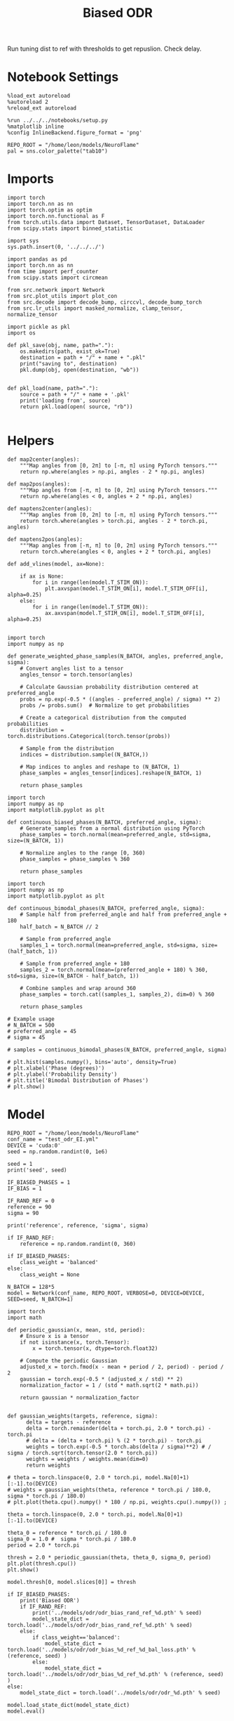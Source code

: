 #+STARTUP: fold
#+TITLE: Biased ODR
#+PROPERTY: header-args:ipython :results both :exports both :async yes :session odr_sb :kernel torch :exports results :output-dir ./figures/odr_sb :file (lc/org-babel-tangle-figure-filename)

Run tuning dist to ref with thresholds to get repuslion. Check delay.

* Notebook Settings

#+begin_src ipython
  %load_ext autoreload
  %autoreload 2
  %reload_ext autoreload

  %run ../../../notebooks/setup.py
  %matplotlib inline
  %config InlineBackend.figure_format = 'png'

  REPO_ROOT = "/home/leon/models/NeuroFlame"
  pal = sns.color_palette("tab10")
#+end_src

#+RESULTS:
: The autoreload extension is already loaded. To reload it, use:
:   %reload_ext autoreload
: Python exe
: /home/leon/mambaforge/envs/torch/bin/python

* Imports

#+begin_src ipython
  import torch
  import torch.nn as nn
  import torch.optim as optim
  import torch.nn.functional as F
  from torch.utils.data import Dataset, TensorDataset, DataLoader
  from scipy.stats import binned_statistic
#+end_src

#+RESULTS:

#+begin_src ipython
  import sys
  sys.path.insert(0, '../../../')

  import pandas as pd
  import torch.nn as nn
  from time import perf_counter
  from scipy.stats import circmean

  from src.network import Network
  from src.plot_utils import plot_con
  from src.decode import decode_bump, circcvl, decode_bump_torch
  from src.lr_utils import masked_normalize, clamp_tensor, normalize_tensor
#+end_src

#+RESULTS:

#+begin_src ipython :tangle ../src/torch/utils.py
  import pickle as pkl
  import os

  def pkl_save(obj, name, path="."):
      os.makedirs(path, exist_ok=True)
      destination = path + "/" + name + ".pkl"
      print("saving to", destination)
      pkl.dump(obj, open(destination, "wb"))


  def pkl_load(name, path="."):
      source = path + "/" + name + '.pkl'
      print('loading from', source)
      return pkl.load(open( source, "rb"))

#+end_src

#+RESULTS:

* Helpers

#+begin_src ipython
def map2center(angles):
    """Map angles from [0, 2π] to [-π, π] using PyTorch tensors."""
    return np.where(angles > np.pi, angles - 2 * np.pi, angles)

def map2pos(angles):
    """Map angles from [-π, π] to [0, 2π] using PyTorch tensors."""
    return np.where(angles < 0, angles + 2 * np.pi, angles)
#+end_src

#+RESULTS:

#+begin_src ipython
def maptens2center(angles):
    """Map angles from [0, 2π] to [-π, π] using PyTorch tensors."""
    return torch.where(angles > torch.pi, angles - 2 * torch.pi, angles)

def maptens2pos(angles):
    """Map angles from [-π, π] to [0, 2π] using PyTorch tensors."""
    return torch.where(angles < 0, angles + 2 * torch.pi, angles)
#+end_src

#+RESULTS:

#+begin_src ipython
def add_vlines(model, ax=None):

    if ax is None:
        for i in range(len(model.T_STIM_ON)):
            plt.axvspan(model.T_STIM_ON[i], model.T_STIM_OFF[i], alpha=0.25)
    else:
        for i in range(len(model.T_STIM_ON)):
            ax.axvspan(model.T_STIM_ON[i], model.T_STIM_OFF[i], alpha=0.25)

#+end_src

#+RESULTS:


#+begin_src ipython
import torch
import numpy as np

def generate_weighted_phase_samples(N_BATCH, angles, preferred_angle, sigma):
    # Convert angles list to a tensor
    angles_tensor = torch.tensor(angles)

    # Calculate Gaussian probability distribution centered at preferred_angle
    probs = np.exp(-0.5 * ((angles - preferred_angle) / sigma) ** 2)
    probs /= probs.sum()  # Normalize to get probabilities

    # Create a categorical distribution from the computed probabilities
    distribution = torch.distributions.Categorical(torch.tensor(probs))

    # Sample from the distribution
    indices = distribution.sample((N_BATCH,))

    # Map indices to angles and reshape to (N_BATCH, 1)
    phase_samples = angles_tensor[indices].reshape(N_BATCH, 1)

    return phase_samples
#+end_src

#+RESULTS:

#+begin_src ipython
import torch
import numpy as np
import matplotlib.pyplot as plt

def continuous_biased_phases(N_BATCH, preferred_angle, sigma):
    # Generate samples from a normal distribution using PyTorch
    phase_samples = torch.normal(mean=preferred_angle, std=sigma, size=(N_BATCH, 1))

    # Normalize angles to the range [0, 360)
    phase_samples = phase_samples % 360

    return phase_samples
    #+end_src

    #+RESULTS:

#+begin_src ipython
import torch
import numpy as np
import matplotlib.pyplot as plt

def continuous_bimodal_phases(N_BATCH, preferred_angle, sigma):
    # Sample half from preferred_angle and half from preferred_angle + 180
    half_batch = N_BATCH // 2

    # Sample from preferred_angle
    samples_1 = torch.normal(mean=preferred_angle, std=sigma, size=(half_batch, 1))

    # Sample from preferred_angle + 180
    samples_2 = torch.normal(mean=(preferred_angle + 180) % 360, std=sigma, size=(N_BATCH - half_batch, 1))

    # Combine samples and wrap around 360
    phase_samples = torch.cat((samples_1, samples_2), dim=0) % 360

    return phase_samples

# Example usage
# N_BATCH = 500
# preferred_angle = 45
# sigma = 45

# samples = continuous_bimodal_phases(N_BATCH, preferred_angle, sigma)

# plt.hist(samples.numpy(), bins='auto', density=True)
# plt.xlabel('Phase (degrees)')
# plt.ylabel('Probability Density')
# plt.title('Bimodal Distribution of Phases')
# plt.show()
#+end_src

#+RESULTS:

* Model

#+begin_src ipython
REPO_ROOT = "/home/leon/models/NeuroFlame"
conf_name = "test_odr_EI.yml"
DEVICE = 'cuda:0'
seed = np.random.randint(0, 1e6)

seed = 1
print('seed', seed)

IF_BIASED_PHASES = 1
IF_BIAS = 1

IF_RAND_REF = 0
reference = 90
sigma = 90

print('reference', reference, 'sigma', sigma)

if IF_RAND_REF:
    reference = np.random.randint(0, 360)

if IF_BIASED_PHASES:
    class_weight = 'balanced'
else:
    class_weight = None
#+end_src

#+RESULTS:
: seed 1
: reference 90 sigma 90

#+begin_src ipython
N_BATCH = 128*5
model = Network(conf_name, REPO_ROOT, VERBOSE=0, DEVICE=DEVICE, SEED=seed, N_BATCH=1)
#+end_src

#+RESULTS:

#+begin_src ipython
import torch
import math

def periodic_gaussian(x, mean, std, period):
    # Ensure x is a tensor
    if not isinstance(x, torch.Tensor):
        x = torch.tensor(x, dtype=torch.float32)

    # Compute the periodic Gaussian
    adjusted_x = torch.fmod(x - mean + period / 2, period) - period / 2
    gaussian = torch.exp(-0.5 * (adjusted_x / std) ** 2)
    normalization_factor = 1 / (std * math.sqrt(2 * math.pi))

    return gaussian * normalization_factor

#+end_src

#+RESULTS:

#+begin_src ipython
def gaussian_weights(targets, reference, sigma):
      delta = targets - reference
      delta = torch.remainder(delta + torch.pi, 2.0 * torch.pi) - torch.pi
      # delta = (delta + torch.pi) % (2 * torch.pi) - torch.pi
      weights = torch.exp(-0.5 * torch.abs(delta / sigma)**2) # / sigma / torch.sqrt(torch.tensor(2.0 * torch.pi))
      weights = weights / weights.mean(dim=0)
      return weights

# theta = torch.linspace(0, 2.0 * torch.pi, model.Na[0]+1)[:-1].to(DEVICE)
# weights = gaussian_weights(theta, reference * torch.pi / 180.0, sigma * torch.pi / 180.0)
# plt.plot(theta.cpu().numpy() * 180 / np.pi, weights.cpu().numpy()) ;
#+end_src

#+RESULTS:

#+begin_src ipython
theta = torch.linspace(0, 2.0 * torch.pi, model.Na[0]+1)[:-1].to(DEVICE)

theta_0 = reference * torch.pi / 180.0
sigma_0 = 1.0 #  sigma * torch.pi / 180.0
period = 2.0 * torch.pi

thresh = 2.0 * periodic_gaussian(theta, theta_0, sigma_0, period)
plt.plot(thresh.cpu())
plt.show()

model.thresh[0, model.slices[0]] = thresh
#+end_src

#+RESULTS:
[[./figures/odr_sb/figure_14.png]]

#+begin_src ipython
if IF_BIASED_PHASES:
    print('Biased ODR')
    if IF_RAND_REF:
        print('../models/odr/odr_bias_rand_ref_%d.pth' % seed)
        model_state_dict = torch.load('../models/odr/odr_bias_rand_ref_%d.pth' % seed)
    else:
        if class_weight=='balanced':
            model_state_dict = torch.load('../models/odr/odr_bias_%d_ref_%d_bal_loss.pth' % (reference, seed) )
        else:
            model_state_dict = torch.load('../models/odr/odr_bias_%d_ref_%d.pth' % (reference, seed) )
else:
    model_state_dict = torch.load('../models/odr/odr_%d.pth' % seed)

model.load_state_dict(model_state_dict)
model.eval()
#+end_src

#+RESULTS:
:RESULTS:
: Biased ODR
: Network(
:   (dropout): Dropout(p=0.0, inplace=False)
: )
:END:

* Batching Inputs

#+begin_src ipython
model.N_BATCH = N_BATCH

if IF_BIASED_PHASES:
    model.PHI0 = torch.zeros(size=(N_BATCH, 3, 1), device=DEVICE, dtype=torch.float)
    model.PHI0[:, 0] = continuous_biased_phases(N_BATCH, reference, sigma)
    model.PHI0[:, -1] = continuous_biased_phases(N_BATCH, reference, sigma)

    # model.PHI0[:, 0] = continuous_bimodal_phases(N_BATCH, reference, sigma)
    # model.PHI0[:, -1] = continuous_bimodal_phases(N_BATCH, reference, sigma)
else:
    model.PHI0 = torch.randint(low=0, high=360, size=(N_BATCH, 3, 1), device=DEVICE, dtype=torch.float)

ff_input = model.init_ff_input()

m0, m1, phase = decode_bump_torch(ff_input[..., model.slices[0]], axis=-1)
#+end_src

#+RESULTS:
: torch.Size([1, 750]) torch.Size([640, 1])
: torch.Size([1, 750]) torch.Size([640, 1])
: torch.Size([1, 750]) torch.Size([640, 1])

#+begin_src ipython
print(reference, model.PHI0[1, 0, 0].item() * 180 / torch.pi, phase[1, model.N_STIM_ON[0]].item() * 180 / torch.pi)
plt.plot(ff_input[1, model.N_STIM_ON[0], model.slices[0]].cpu().numpy())
plt.show()
#+end_src

#+RESULTS:
:RESULTS:
: 90 129.17046120577345 128.6073121087059
[[./figures/odr_sb/figure_17.png]]
:END:

#+begin_src ipython
idx = np.random.randint(32)
xtime = np.linspace(0, model.DURATION, phase.shape[-1])
plt.plot(xtime, phase[idx].cpu().detach().numpy() * 180 / np.pi)
plt.axhline(model.PHI0[idx,0,0].cpu() * 180/np.pi, color='k', ls='--')

print(model.PHI0[idx, 0, 0].cpu()*180/np.pi)
# print(phase[idx, window_size].cpu().detach().numpy() * 180 / np.pi)
plt.show()
#+end_src

#+RESULTS:
:RESULTS:
: tensor(15.0925)
[[./figures/odr_sb/figure_18.png]]
:END:

#+begin_src ipython
# model.N_BATCH = 96
# ff_input = []
# labels = []

# phase_list =  torch.tensor([  0.,  45.,  90., 135., 180., 225., 270., 315.], device=DEVICE)

# model.PHI0 = torch.ones((model.N_BATCH, 3, 1), device=DEVICE, dtype=torch.float
#                         )

# for i in range(len(phase_list)):
#     model.PHI0[:, 0] = phase_list[i]
#     model.PHI0[:, -1] = phase_list[torch.randint(0, len(phase_list), (model.N_BATCH,))].unsqueeze(1)

#     label0 = torch.ones(model.N_BATCH, device=DEVICE, dtype=torch.float) * model.PHI0[:, 0, 0] * torch.pi / 180.0
#     label1 = torch.ones(model.N_BATCH, device=DEVICE, dtype=torch.float) * model.PHI0[:, -1, 0] * torch.pi / 180.0

#     labels.append(torch.vstack((label0, label1)))
#     ff_input.append(model.init_ff_input())

# labels = torch.hstack(labels).T
# ff_input = torch.vstack(ff_input)
# print('ff_input', ff_input.shape, 'labels', labels.shape)
# PHI0 = labels.unsqueeze(-1)
#+end_src

#+RESULTS:

#+begin_src ipython
fig, ax = plt.subplots(1, 2, figsize=[2*width, height])
ax[0].hist(model.PHI0[:, 0, 0].cpu(), bins=15)
ax[1].hist(model.PHI0[:,-1, 0].cpu(), bins=15)
ax[0].set_xlabel('Angles')
plt.show()
 #+end_src

 #+RESULTS:
 [[./figures/odr_sb/figure_20.png]]

#+begin_src ipython
rates_tensor = model.forward(ff_input=ff_input)# [..., ::3]
rates = rates_tensor.cpu().detach().numpy()
print('rates', rates.shape)
#+end_src

#+RESULTS:
: rates (640, 91, 750)

#+begin_src ipython
m0, m1, phi = decode_bump(rates, axis=-1)
# m0, m1, phi = get_fourier_moments(rates, axis=-1)
# m0, m1, phi = compute_fourier_moments(rates, dim=-1)
# print(phi.shape)

#+end_src

#+RESULTS:

#+begin_src ipython
if IF_BIAS:
    print('bias')
    pkl_save(phi, 'phase_bias', path="/home/leon/")
else:
    pkl_save(phi, 'phase', path="/home/leon/")
#+end_src

#+RESULTS:
: bias
: saving to /home/leon//phase_bias.pkl

#+begin_src ipython
idx = np.random.randint(32)
xtime = np.linspace(0, model.DURATION, phi.shape[-1])
plt.plot(xtime, phi[idx]* 180 / np.pi)
plt.axhline(model.PHI0[idx,0,0].cpu() * 180/np.pi, color='k', ls='--')

print(model.PHI0[idx, 0, 0].cpu()*180/np.pi)
# print(phi[idx, window_size]* 180 / np.pi)
plt.show()
#+end_src

#+RESULTS:
:RESULTS:
: tensor(256.2404)
[[./figures/odr_sb/figure_24.png]]
:END:

* Results
** Rates

#+begin_src ipython
fig, ax = plt.subplots(1, 3, figsize=[2.5*width, height])

idx = np.random.randint(0, model.N_BATCH)
ax[0].imshow(rates[idx].T, aspect='auto', cmap='jet', vmin=0, vmax=2, origin='lower', extent=[0, model.DURATION, 0, model.Na[0].cpu()])
ax[0].set_ylabel('Pref. Location (°)')
ax[0].set_yticks(np.linspace(0, model.Na[0].cpu(), 5), np.linspace(0, 360, 5).astype(int))
ax[0].set_xlabel('Time (s)')

xtime = np.linspace(0, model.DURATION, phi.shape[-1])
idx = np.random.randint(0, model.N_BATCH, 8)
ax[1].plot(xtime, m1[idx].T)
ax[1].set_ylabel('m1 (Hz)')
ax[1].set_xlabel('Time (s)')
add_vlines(model, ax[1])

ax[2].plot(xtime, phi[idx].T * 180 / np.pi, alpha=0.5)
ax[2].set_yticks(np.linspace(0, 360, 5).astype(int), np.linspace(0, 360, 5).astype(int))
ax[2].set_ylabel('Bump Center (°)')
ax[2].set_xlabel('Time (s)')
add_vlines(model, ax[2])
plt.show()
#+end_src

#+RESULTS:
[[./figures/odr_sb/figure_25.png]]

#+begin_src ipython
PHI0 = model.PHI0.cpu().detach().numpy() * 180.0 / np.pi
print(PHI0.shape)

idx = np.random.randint(0, 32)
print(PHI0[idx, 0, 0])
window_size = int((model.N_STIM_ON[1]-model.N_STEADY) / model.N_WINDOW)
print(phi[idx, window_size] * 180 / np.pi)
#+end_src

#+RESULTS:
: (640, 3, 1)
: 92.55003
: 93.29966678171897

** Pref loc

#+begin_src ipython
start_idx = int((model.N_STIM_OFF[0] - model.N_STEADY) / model.N_WINDOW)
end_idx = int((model.N_STIM_ON[1] - model.N_STEADY) / model.N_WINDOW)

mean_rates = rates_tensor[:, start_idx:end_idx].mean(dim=1).cpu().detach().numpy()
angles = model.PHI0[:, 0, 0].cpu().numpy()
#+end_src

#+RESULTS:

#+begin_src ipython
import numpy as np

nbins = 16

# Create linearly spaced bin edges from 0 to 360
bins = np.linspace(0, 2*np.pi, nbins + 1)

# Use numpy.histogram to get the bin counts
counts, _ = np.histogram(angles, bins=bins)
print(len(counts))
# Find the bin index for each angle
bin_indices = np.digitize(angles, bins) - 1
#+end_src

#+RESULTS:
: 16

#+begin_src ipython
from astropy.stats.circstats import circmean
#+end_src

#+RESULTS:

#+begin_src ipython
pref_locs = []

for i in range(mean_rates.shape[1]):
    normalized_rates = np.zeros_like(mean_rates[:,i], dtype=float)

    for j, rate in enumerate(mean_rates[:, i]):
        bin_index = bin_indices[j]
        if 0 <= bin_index < nbins:  # Ensure index is within valid range
            normalized_rates[j] = rate / counts[bin_index] if counts[bin_index] > 0 else 0

    pref_locs.append(circmean(angles, weights=normalized_rates, axis=0))
pref_locs = np.array(pref_locs)
print(pref_locs.shape)
#+end_src

#+RESULTS:
: (750,)

#+begin_src ipython
normalized_rates = np.zeros_like(mean_rates, dtype=float)

for i in range(mean_rates.shape[0]):
        bin_index = bin_indices[i]
        if 0 <= bin_index < nbins:  # Ensure index is within valid range
                normalized_rates[i] = mean_rates[i] / counts[bin_index] if counts[bin_index] > 0 else 0

pref_locs = []
for i in range(mean_rates.shape[1]):
        pref_locs.append(circmean(angles, weights=normalized_rates[:, i], axis=0))

pref_locs = (np.array(pref_locs) + 2.0 * np.pi) % (2.0 * np.pi)
print(pref_locs.shape, normalized_rates.shape)
#+end_src

#+RESULTS:
: (750,) (640, 750)

#+begin_src ipython
# pref_locs[pref_locs<0] += 2* np.pi
plt.hist(pref_locs * 180 / np.pi, bins=16)
plt.xlabel('Pref Loc (°)')
plt.ylabel('Count')
plt.savefig('../figures/figs/christos/selectivity_hist_from_tc.svg', dpi=300)
plt.show()
#+end_src

#+RESULTS:
[[./figures/odr_sb/figure_32.png]]

 #+begin_src ipython
theta = np.linspace(0, 360, pref_locs.shape[-1])
plt.scatter(theta, pref_locs * 180 / np.pi)
plt.xlabel('Ground Truth (°)')
plt.ylabel('Pref Loc (°)')
plt.savefig('../figures/figs/christos/selectivity_from_tc.svg', dpi=300)
plt.show()
#+end_src

#+RESULTS:
[[./figures/odr_sb/figure_33.png]]

#+begin_src ipython
idx_pref = np.argsort(pref_locs)
# m0, m1, phi = decode_bump(rates[..., idx_pref], axis=-1)
#+end_src

#+RESULTS:

** Decoder

#+begin_src ipython
start_idx = int((model.N_STIM_OFF[0] + 50 - model.N_STEADY) / model.N_WINDOW)
end_idx = int((model.N_STIM_ON[1] - model.N_STEADY) / model.N_WINDOW)

print(start_idx)
mean_rates = rates_tensor[:, -10:].mean(dim=1).cpu().detach().numpy()
angles = model.PHI0[:, 2, 0].cpu().numpy()
#+end_src

#+RESULTS:
: 30

#+begin_src ipython
from sklearn.neighbors import KernelDensity

def weights_from_pdf(angles_rad, bandwidth=0.5, beta=0.5):
    angles_rad_2d = angles_rad.reshape(-1, 1)
    kde = KernelDensity(kernel='gaussian', bandwidth=bandwidth).fit(angles_rad_2d)
    log_dens = kde.score_samples(angles_rad_2d)
    densities = np.exp(log_dens)

    if beta == 0:
        weights = 1 / (np.exp(log_dens) + 1e-8)
        weights /= weights.mean()
    else:
        # Softmax-normalized inverse density (avoids extreme weights)
        # Temperature parameter: lower beta → more uniform weighting
        weights = np.exp(-beta * densities)
        weights = weights / weights.mean()  # Normalize

    return weights
#+end_src

#+RESULTS:

#+begin_src ipython
def weights_from_hist(angles_rad, n_bins=32):
     hist, bin_edges = np.histogram(angles_rad, bins=n_bins)
     bin_indices = np.digitize(angles_rad, bins=bin_edges[:-1], right=True)

     weights = 1.0 / (np.sqrt(hist[bin_indices - 1]) + 1e-6)
     weights /= np.mean(weights)

     return weights
#+end_src

#+RESULTS:

#+begin_src ipython
from sklearn.base import BaseEstimator, RegressorMixin
from sklearn.pipeline import Pipeline
from sklearn.linear_model import LinearRegression, RidgeCV, MultiTaskLassoCV
from sklearn.multioutput import MultiOutputRegressor
from sklearn.svm import SVR, LinearSVR
from sklearn.ensemble import BaggingRegressor
from sklearn.preprocessing import StandardScaler
import numpy as np

class AngleDecoder(BaseEstimator, RegressorMixin):
    def __init__(self, penalty=None, scaler=True, class_weight=None):
        self.penalty = penalty
        self.scaler = scaler
        self.class_weight = class_weight
        self.reg_ = None
        self.pipe_ = None
        self._initialize_regressor()

    def _initialize_regressor(self):
        if self.penalty is None:
            self.reg_ = LinearRegression()
        elif self.penalty == 'l2':
            self.reg_ = RidgeCV()
        elif self.penalty == 'l1':
            self.reg_ = MultiTaskLassoCV()
        elif self.penalty == 'multi':
            self.reg_ = MultiOutputRegressor(LinearSVR())
        elif self.penalty == 'rbf':
            self.reg_ = MultiOutputRegressor(SVR(kernel='rbf', C=1e3, gamma=0.1))

        pipe = []
        if self.scaler:
            pipe.append(('scaler', StandardScaler()))

        pipe.append(('reg', self.reg_))

        self.pipe_ = Pipeline(pipe)

    def fit(self, X, y):
        Y = np.column_stack((np.cos(y), np.sin(y)))

        weights = None
        if class_weight=='balanced' or class_weight:
            # weights = weights_from_hist(angles, n_bins=32)
            weights = weights_from_pdf(y, bandwidth=1.0, beta=0.1)

        self.pipe_.fit(X, Y, reg__sample_weight=weights)

        if self.penalty == 'rbf':
            pref_locs = np.nan
        else:
            pred_cos = self.pipe_.named_steps['reg'].coef_[0]
            pred_sin = self.pipe_.named_steps['reg'].coef_[1]
            pref_locs = np.arctan2(pred_sin, pred_cos)

        self.pref_locs_ = (pref_locs + 2.0 * np.pi) % (2.0 * np.pi)

        return self

    def predict(self, X):
        preds = self.pipe_.predict(X)
        pred_cos, pred_sin = preds[:, 0], preds[:, 1]
        pred_loc = np.arctan2(pred_sin, pred_cos)
        return (pred_loc + 2.0 * np.pi) % (2.0 * np.pi)
#+end_src

#+RESULTS:

#+begin_src ipython
plt.hist(angles * 180 / np.pi)
theta = (angles - np.pi) % (2*np.pi) - np.pi
plt.hist(theta * 180 / np.pi);
theta2 = (theta + 2*np.pi) % (2*np.pi)
plt.hist(theta2 * 180 / np.pi, histtype='step')
plt.show()
#+end_src

#+RESULTS:
[[./figures/odr_sb/figure_39.png]]

#+begin_src ipython
# regressor = AngleDecoder(penalty=None, scaler=True, class_weight='balanced')
# regressor.fit(mean_rates, angles);
#+end_src

#+RESULTS:

 #+begin_src ipython
fig, ax = plt.subplots(1, 2, figsize=[2*width, height])
ax[0].hist(pref_locs * 180 / np.pi, histtype='step', bins=16)
# ax[0].hist(regressor.pref_locs_ * 180 / np.pi, histtype='step', bins=16)
ax[0].set_ylabel('Count')
ax[0].set_xlabel('Pref Loc (°)')

# ax[1].scatter(pref_locs * 180 / np.pi, regressor.pref_locs_ * 180 / np.pi)
ax[1].set_xlabel('Ground Truth (°)')
ax[1].set_ylabel('Pref Loc (°)')

plt.savefig('../figures/figs/christos/selectivity_from_dec.svg', dpi=300)
plt.show()
#+end_src

#+RESULTS:
[[./figures/odr_sb/figure_41.png]]

#+begin_src ipython
from sklearn.model_selection import cross_val_predict, LeaveOneOut
# pred_locs = cross_val_predict(regressor, mean_rates, angles, cv=LeaveOneOut(), n_jobs=-1)
#+end_src

#+RESULTS:

 #+begin_src ipython
fig, ax = plt.subplots(1, 2, figsize=[2*width, height])
# ax[0].hist(angles * 180 / np.pi, histtype='step')
# ax[0].hist(pred_locs * 180 / np.pi, histtype='step')
ax[0].set_ylabel('Count')
ax[0].set_xlabel('Pref Loc (°)')

# ax[1].scatter(angles * 180 / np.pi, pred_locs * 180 / np.pi)
ax[1].set_xlabel('Ground Truth (°)')
ax[1].set_ylabel('Pref Loc (°)')

plt.savefig('../figures/figs/christos/selectivity_from_dec.svg', dpi=300)
plt.show()
#+end_src

#+RESULTS:
[[./figures/odr_sb/figure_43.png]]

#+begin_src ipython
# from mne.decoding import SlidingEstimator
# mne_estimator = SlidingEstimator(regressor, n_jobs=1, verbose=False)
# pred_locs = cross_val_predict(mne_estimator, rates.swapaxes(1,2), angles, cv=LeaveOneOut(), n_jobs=-1)
#+end_src

#+RESULTS:

#+begin_src ipython
import numpy as np
from sklearn.metrics import make_scorer

def mean_angular_error(y_true, y_pred):
    # Ensure angles are between 0 and 2*pi
    angular_diff = np.angle(np.exp(1j * (y_true - y_pred)))
    return np.mean(np.abs(angular_diff))

# Create a scikit-learn scorer
angular_error_scorer = make_scorer(mean_angular_error, greater_is_better=False)
#+end_src

#+RESULTS:

#+begin_src ipython
from mne.decoding import SlidingEstimator, cross_val_multiscore
# mne_estimator = SlidingEstimator(regressor, n_jobs=None, scoring=angular_error_scorer, verbose=False)
# scores = cross_val_multiscore(mne_estimator, rates.swapaxes(1,2), angles, cv=5, n_jobs=None)
#+end_src

#+RESULTS:

#+begin_src ipython
# plt.plot(scores.mean(0));
#+end_src

#+RESULTS:

 #+begin_src ipython
# idx = np.argsort(regressor.pref_locs_)
# mean_rates = mean_rates[:, idx]
# m0, m1, phi = decode_bump(rates[..., idx], axis=-1)
 #+end_src

#+RESULTS:

** errors

#+begin_src ipython
# phi = pred_locs[:, np.newaxis]
target_loc = PHI0[:, -1]

rel_loc = (PHI0[:, 0] - target_loc) * np.pi / 180.0
rel_loc = (rel_loc + np.pi) % (2 * np.pi) - np.pi
rel_loc *= 180 / np.pi

ref_loc = (reference - PHI0[:, -1]) * np.pi / 180.0
ref_loc = (ref_loc + np.pi) % (2 * np.pi) - np.pi
ref_loc *= 180 / np.pi

rel_loc = (PHI0[:, 0] - target_loc) * np.pi / 180.0
rel_loc = (rel_loc + np.pi) % (2 * np.pi) - np.pi
rel_loc *= 180 / np.pi

anti_ref_loc = (180.0 - reference - PHI0[:, -1]) * np.pi / 180.0
anti_ref_loc = (anti_ref_loc + np.pi) % (2 * np.pi) - np.pi
anti_ref_loc *= 180 / np.pi

window_size = int((model.N_STIM_OFF[-1]-model.N_STEADY) / model.N_WINDOW)
# errors = phi - phi[:, window_size][:, np.newaxis]
errors = (phi - target_loc * np.pi / 180.0)
errors = (errors + np.pi) % (2 * np.pi) - np.pi
errors *= 180 / np.pi

window_size = int((model.N_STIM_OFF[0]-model.N_STEADY) / model.N_WINDOW)
errors2 = ((phi - PHI0[:, 0] * np.pi / 180.0))
# errors2 = phi - phi[:, window_size][:, np.newaxis]
errors2 = (errors2 + np.pi) % (2 * np.pi) - np.pi
errors2 *= 180 / np.pi

print(errors.shape, target_loc.shape, rel_loc.shape, ref_loc.shape)
#+end_src

#+RESULTS:
: (640, 91) (640, 1) (640, 1) (640, 1)

#+begin_src ipython
fig, ax = plt.subplots(1, 2, figsize=[2*width, height])
ax[0].plot(np.linspace(0, model.DURATION, errors.shape[-1]), errors2[:32].T)
add_vlines(model, ax[0])
# ax[0].set_xlim([2.5, 4.5])
ax[0].set_xlabel('t')
ax[0].set_ylabel('prev. error (°)')

ax[1].plot(np.linspace(0, model.DURATION, errors.shape[-1]), errors[:32].T)
add_vlines(model, ax[1])
ax[1].set_xlabel('t')
ax[1].set_ylabel('curr. error (°)')
plt.show()
#+end_src

#+RESULTS:
[[./figures/odr_sb/figure_50.png]]

#+begin_src ipython
fig, ax = plt.subplots(1, 3, figsize=[2.75*width, height])
ax[0].hist(rel_loc[:, 0], bins='auto')
ax[0].set_xlabel('Rel. Location (°)')

# ax[1].hist(errors2[:, int((model.N_STIM_ON[1]-model.N_STEADY)/model.N_WINDOW)], bins='auto')
# ax[1].set_xlabel('Prev. Errors (°)')

ax[2].hist(errors[:, -1], bins=64)
ax[2].set_xlabel('Curr. Errors (°)')
# ax[1].set_xlim([-45, 45])
plt.show()
#+end_src

#+RESULTS:
[[./figures/odr_sb/figure_51.png]]

#+begin_src ipython
mask = np.abs(errors) <= 25
print(mask.shape)

errors = np.where(mask, errors, np.nan)[:, -1]
print(errors.shape)
rel_loc = rel_loc[~np.isnan(errors)]
ref_loc = ref_loc[~np.isnan(errors)]
anti_ref_loc = anti_ref_loc[~np.isnan(errors)]
target_loc = target_loc[:, -1][~np.isnan(errors), np.newaxis]
errors = errors[~np.isnan(errors), np.newaxis]
# errors = errors[mask]
print(errors.shape, target_loc.shape, rel_loc.shape, ref_loc.shape)
#+end_src

#+RESULTS:
: (640, 91)
: (640,)
: (640, 1) (640, 1) (640, 1) (640, 1)

#+begin_src ipython
fig, ax = plt.subplots(1, 3, figsize=[2.75*width, height])
ax[0].hist(rel_loc[:, 0], bins='auto')
ax[0].set_xlabel('Rel. Location (°)')

ax[1].hist(errors2[:, int((model.N_STIM_ON[1]-model.N_STEADY)/model.N_WINDOW)], bins='auto')
ax[1].set_xlabel('Prev. Errors (°)')

ax[2].hist(errors[:, -1], bins='auto')
ax[2].set_xlabel('Curr. Errors (°)')
# ax[1].set_xlim([-45, 45])
plt.show()
#+end_src

#+RESULTS:
[[./figures/odr_sb/figure_53.png]]

** biases

#+begin_src ipython
data = pd.DataFrame({'target_loc': target_loc[:, -1], 'rel_loc': rel_loc[:, -1], 'errors': errors[:, -1], 'ref_loc': ref_loc[:, -1]})

if IF_BIASED_PHASES:
    df_naive = pkl_load('df_naive_%d' % seed, path="./figures/odr")
else:
    df_naive = data
#+end_src

#+RESULTS:
: loading from ./figures/odr/df_naive_1.pkl

#+begin_src ipython
fig, ax = plt.subplots(1, 3, figsize=[3*width, height])

n_bins=16
ax[0].plot(df_naive['target_loc'], df_naive['errors'], 'o', alpha=.1)
ax[0].set_xlabel('Target Loc. (°)')
ax[0].set_ylabel('Error (°)')

stt = binned_statistic(df_naive['target_loc'], df_naive['errors'], statistic='mean', bins=n_bins, range=[0, 360])
dstt = np.mean(np.diff(stt.bin_edges))
ax[0].plot(stt.bin_edges[:-1]+dstt/2,stt.statistic,'r')

ax[0].axhline(color='k', linestyle=":")

ax[1].plot(rel_loc[:, 0], errors[:,-1], 'bo', alpha=.1)
ax[1].set_xlabel('Rel. Loc. (°)')
ax[1].set_ylabel('Error (°)')

stt = binned_statistic(rel_loc[:, 0], errors[:, -1], statistic='mean', bins=n_bins, range=[-180, 180])
dstt = np.mean(np.diff(stt.bin_edges))
ax[1].plot(stt.bin_edges[:-1]+dstt/2, stt.statistic, 'b')

ax[2].plot(ref_loc[:, 0], errors[:,-1], 'bo', alpha=.1)
ax[2].set_xlabel('Ref. Loc. (°)')
ax[2].set_ylabel('Error (°)')

stt = binned_statistic(ref_loc[:, 0], errors[:, -1], statistic='mean', bins=n_bins, range=[-180, 180])
dstt = np.mean(np.diff(stt.bin_edges))
ax[2].plot(stt.bin_edges[:-1]+dstt/2, stt.statistic, 'b')

plt.savefig('../figures/figs/christos/uncorr_biases.svg', dpi=300)
plt.show()
#+end_src

#+RESULTS:
[[./figures/odr_sb/figure_55.png]]

#+begin_src ipython
n_bins = 16
angle_min = 0
angle_max = 360

bin_edges = np.linspace(angle_min, angle_max, n_bins + 1)
data['bin_target'] = pd.cut(data['target_loc'], bins=bin_edges, include_lowest=True)

mean_errors_per_bin = data.groupby('bin_target')['errors'].mean()
data['adjusted_errors'] = data.apply(
    lambda row: row['errors'] - mean_errors_per_bin.loc[row['bin_target']],
    axis=1
)

if IF_BIASED_PHASES:
   df_naive['bin_target'] = pd.cut(df_naive['target_loc'], bins=bin_edges, include_lowest=True)
   mean_errors_per_bin = df_naive.groupby('bin_target')['errors'].mean()

   data['errors_naive'] = data.apply(
      lambda row: row['errors'] - mean_errors_per_bin.loc[row['bin_target']],
      axis=1
   )


bin_target = data.groupby('bin_target')['adjusted_errors'].agg(['mean', 'sem']).reset_index()
edges = bin_target['bin_target'].cat.categories
target_centers = (edges.left + edges.right) / 2

data['bin_rel'] = pd.cut(data['rel_loc'], bins=n_bins)
bin_rel = data.groupby('bin_rel')['adjusted_errors'].agg(['mean', 'sem']).reset_index()

edges = bin_rel['bin_rel'].cat.categories
centers = (edges.left + edges.right) / 2

data['bin_ref'] = pd.cut(data['ref_loc'], bins=n_bins)

if IF_BIASED_PHASES:
   bin_ref = data.groupby('bin_ref')['errors_naive'].agg(['mean', 'sem']).reset_index()
else:
   bin_ref = data.groupby('bin_ref')['adjusted_errors'].agg(['mean', 'sem']).reset_index()

ref_edges = bin_ref['bin_ref'].cat.categories
ref_centers = (ref_edges.left + ref_edges.right) / 2
#+end_src

#+RESULTS:

 #+begin_src ipython
fig, ax = plt.subplots(1, 3, figsize=[3*width, height])
ax[0].plot(centers, bin_target['mean'], 'b')
ax[0].fill_between(centers,
                   bin_target['mean'] - bin_target['sem'],
                   bin_target['mean'] + bin_target['sem'],
                   color='b', alpha=0.2)

ax[0].axhline(color='k', linestyle=":")
ax[0].set_xlabel('Target Loc. (°)')
ax[0].set_ylabel('Corrected Error (°)')

ax[1].plot(centers, bin_rel['mean'], 'b')
ax[1].fill_between(centers,
                bin_rel['mean'] - bin_rel['sem'],
                bin_rel['mean'] + bin_rel['sem'],
                color='b', alpha=0.2)

ax[1].axhline(color='k', linestyle=":")
ax[1].set_xlabel('Rel. Loc. (°)')
ax[1].set_ylabel('Corrected Error (°)')

ax[2].plot(ref_centers, bin_ref['mean'], 'b')
ax[2].fill_between(ref_centers,
                bin_ref['mean'] - bin_ref['sem'],
                bin_ref['mean'] + bin_ref['sem'],
                color='b', alpha=0.2)

ax[2].axhline(color='k', linestyle=":")
ax[2].set_xlabel('Ref. Loc. (°)')
ax[2].set_ylabel('Corrected Error (°)')

if IF_BIAS:
    plt.savefig('./figures/odr/odr_biases_train.svg', dpi=300)
else:
    plt.savefig('./figures/odr/odr_biases_naive.svg', dpi=300)

plt.savefig('../figures/figs/christos/corr_biases.svg', dpi=300)
plt.show()
#+end_src

#+RESULTS:
[[./figures/odr_sb/figure_57.png]]


#+begin_src ipython
if ~IF_BIASED_PHASES:
   pkl_save(data, 'df_naive_%d' %seed, path="./figures/odr")
#+end_src

#+RESULTS:
: saving to ./figures/odr/df_naive_1.pkl

#+begin_src ipython

#+end_src

#+RESULTS:

** Landscape

#+begin_src ipython
sys.path.insert(0, '/home/leon/dual_task/dual_data/')
from src.attractor.landscape import EnergyLandscape
#+end_src

#+RESULTS:
:RESULTS:
# [goto error]
#+begin_example
---------------------------------------------------------------------------
ModuleNotFoundError                       Traceback (most recent call last)
Cell In[60], line 2
      1 sys.path.insert(0, '/home/leon/dual_task/dual_data/')
----> 2 from src.attractor.landscape import EnergyLandscape

File ~/dual_task/dual_data/src/attractor/landscape.py:2
      1 import numpy as np
----> 2 from src.decode.bump import circcvl
      3 from hmmlearn import hmm
      4 from sklearn.preprocessing import StandardScaler

ModuleNotFoundError: No module named 'src.decode.bump'; 'src.decode' is not a package
#+end_example
:END:

#+begin_src ipython
energy = EnergyLandscape()
print(phi.shape)
#+end_src

#+RESULTS:
:RESULTS:
# [goto error]
: ---------------------------------------------------------------------------
: NameError                                 Traceback (most recent call last)
: Cell In[61], line 1
: ----> 1 energy = EnergyLandscape()
:       2 print(phi.shape)
:
: NameError: name 'EnergyLandscape' is not defined
:END:

#+begin_src ipython
num_bins = 96
bins = np.linspace(0, 2 * np.pi, num_bins, endpoint=False)
landscape = energy.fit(phi, bins)
landscape[0] = landscape[-1]
print(landscape.shape)
#+end_src

#+RESULTS:
:RESULTS:
# [goto error]
: ---------------------------------------------------------------------------
: NameError                                 Traceback (most recent call last)
: Cell In[62], line 3
:       1 num_bins = 96
:       2 bins = np.linspace(0, 2 * np.pi, num_bins, endpoint=False)
: ----> 3 landscape = energy.fit(phi, bins)
:       4 landscape[0] = landscape[-1]
:       5 print(landscape.shape)
:
: NameError: name 'energy' is not defined
:END:

#+begin_src ipython
if IF_BIAS:
        pkl_save(landscape, 'landscape_bias', path="/home/leon/")
        landscape_ = pkl_load('landscape', path="/home/leon/")
else:
        pkl_save(landscape, 'landscape', path="/home/leon/")
#+end_src

#+RESULTS:
:RESULTS:
# [goto error]
: ---------------------------------------------------------------------------
: NameError                                 Traceback (most recent call last)
: Cell In[63], line 2
:       1 if IF_BIAS:
: ----> 2         pkl_save(landscape, 'landscape_bias', path="/home/leon/")
:       3         landscape_ = pkl_load('landscape', path="/home/leon/")
:       4 else:
:
: NameError: name 'landscape' is not defined
:END:

#+begin_src ipython
plt.plot(np.linspace(0, 360, landscape.shape[0]), landscape)
if IF_BIAS:
    landscape_[0] = landscape_[-1]
    plt.plot(np.linspace(0, 360, landscape.shape[0]), landscape_)

plt.axvline(reference, 0, 1, ls='--')
plt.xlabel('Pref Loc (°)')
plt.ylabel('Energy')
plt.show()
#+end_src

#+RESULTS:
:RESULTS:
# [goto error]
: ---------------------------------------------------------------------------
: NameError                                 Traceback (most recent call last)
: Cell In[64], line 1
: ----> 1 plt.plot(np.linspace(0, 360, landscape.shape[0]), landscape)
:       2 if IF_BIAS:
:       3     landscape_[0] = landscape_[-1]
:
: NameError: name 'landscape' is not defined
:END:

#+begin_src ipython
plt.figure(figsize=(7, 7))
plt.imshow(energy.transition_matrix.T, cmap='jet')
plt.colorbar()
plt.show()
#+end_src

#+RESULTS:
:RESULTS:
# [goto error]
: ---------------------------------------------------------------------------
: NameError                                 Traceback (most recent call last)
: Cell In[65], line 2
:       1 plt.figure(figsize=(7, 7))
: ----> 2 plt.imshow(energy.transition_matrix.T, cmap='jet')
:       3 plt.colorbar()
:       4 plt.show()
:
: NameError: name 'energy' is not defined
: <Figure size 700x700 with 0 Axes>
:END:

#+begin_src ipython
plt.hist(energy.steady_state, bins='auto')
plt.show()
#+end_src

#+RESULTS:
:RESULTS:
# [goto error]
: ---------------------------------------------------------------------------
: NameError                                 Traceback (most recent call last)
: Cell In[66], line 1
: ----> 1 plt.hist(energy.steady_state, bins='auto')
:       2 plt.show()
:
: NameError: name 'energy' is not defined
:END:

#+begin_src ipython
X_discrete = np.digitize(phi,  bins, right=False)-1
plt.plot(X_discrete.T[:,:10])
plt.show()
#+end_src

#+RESULTS:
[[./figures/odr_sb/figure_67.png]]

#+begin_src ipython

#+end_src

#+RESULTS:

** Tuning
*** Tuning curves

#+begin_src ipython
def get_tuning_curves(rates, angles):

    center_angles = maptens2center(angles)
    sort_angles, sort_idx = torch.sort(center_angles, descending=False)

    # Reorder the mean_rates tensor using the sorted indices
    sort_rates = rates[sort_idx]

    # Get unique angles and their inverse indices
    unique_angles, inverse_idx = torch.unique(sort_angles, return_inverse=True)
    n_neurons = sort_rates.size(1)

    # Calculate average responses per angle
    sum_rates = torch.zeros(len(unique_angles), n_neurons, device=rates.device)

    for i, angle_idx in enumerate(inverse_idx):
        sum_rates[angle_idx] += sort_rates[i]

    angle_counts = torch.bincount(inverse_idx, minlength=len(unique_angles))
    tuning_curve = sum_rates / (angle_counts.unsqueeze(1).float() + 1e-6)

    # get pref locations
    angles_ = unique_angles.unsqueeze(1).repeat(1, tuning_curve.shape[1]).cpu().numpy()
    weights = tuning_curve.cpu().detach().numpy()

    pref_locs = circmean(angles_, weights=weights, axis=0)

    return tuning_curve.T, pref_locs, unique_angles
#+end_src

#+RESULTS:

#+begin_src ipython
def get_center_tuning_curve(tuning_curve, pref_locs):
    size = tuning_curve.shape[1]
    pref_idx = np.round(pref_locs / (2 * np.pi) * size) % size
    pref_idx[np.isnan(pref_idx)] = 0

    shifts_ =  - pref_idx.astype(int)

    center_tuning_curve = []
    for i in range(pref_idx.shape[0]):
        center_tuning_curve.append(torch.roll(tuning_curve[i], shifts=shifts_[i], dims=0))

    return torch.stack(center_tuning_curve)
#+end_src

#+RESULTS:

#+begin_src ipython
def get_pref_idx(tuning_curve, pref_locs):
        size = tuning_curve.shape[1]
        pref_idx = np.round(pref_locs / (2 * np.pi) * size)

        for i in range(len(pref_idx)):
                if pref_idx[i] < size // 2:
                        pref_idx[i] += size // 2
                else:
                        pref_idx[i] = size // 2 - pref_idx[i]

        pref_idx[np.isnan(pref_idx)] = 0
        return pref_idx
#+end_src

#+RESULTS:

#+begin_src ipython
def get_si(tuning_curve, pref_locs):
    pref_idx = get_pref_idx(tuning_curve, pref_locs)
    size = tuning_curve.shape[1]

    sel_idx = []
    for i in range(tuning_curve.shape[0]):
        R_pref = tuning_curve[i, int(pref_idx[i])]
        if pref_idx[i] > size // 2:
            R_ortho = tuning_curve[i, int(size // 2 - pref_idx[i])]
        else:
            R_ortho = tuning_curve[i, int(pref_idx[i] - size//2)]

        si = (R_pref - R_ortho) / (R_pref + R_ortho + 1e-6)
        sel_idx.append(si)

    return np.array(sel_idx)
#+end_src

#+RESULTS:

#+begin_src ipython
def get_circvar(tuning_curve, unique_angles):
    complex_sum = torch.sum(tuning_curve * torch.exp(1j * unique_angles.unsqueeze(1)), dim=0)
    cv = 1 - torch.abs(complex_sum) / tuning_curve.sum(dim=0).clamp(min=1e-6)
#+end_src

#+RESULTS:

#+begin_src ipython
import torch
import numpy as np
from astropy.stats.circstats import circmean


def get_tuning_curves(rates, angles, num_bins=64):

    # Define the angle bins
    angle_bins = torch.linspace(-np.pi, np.pi, num_bins + 1).to(rates.device)
    angle_bins_center = (angle_bins[:-1] + angle_bins[1:]) / 2

    # Map angles to the nearest bin center
    angles_2d = maptens2center(angles).unsqueeze(1)  # Add a new axis for broadcast
    bin_indices = torch.argmin(torch.abs(angles_2d - angle_bins_center.unsqueeze(0)), axis=1)

    # Calculate the mean firing rate for each bin
    n_neurons = rates.size(1)
    tuning_curve = torch.zeros(num_bins, n_neurons, device=rates.device)

    for i in range(num_bins):
        bin_mask = bin_indices == i
        bin_counts = torch.nansum(bin_mask).item()

        if bin_counts > 0:
            tuning_curve[i] = torch.nanmean(rates[bin_mask], dim=0)

    # Calculate preferred locations using the binned angles
    angles_ = angle_bins_center.repeat(n_neurons, 1).cpu().numpy().T
    weights = tuning_curve.cpu().detach().numpy()
    pref_locs = circmean(angles_, weights=weights, axis=0)

    return tuning_curve.T, pref_locs, angle_bins_center
#+end_src

#+RESULTS:

#+begin_src ipython
mean_rates = rates_tensor[:, start_idx:end_idx, idx_pref].mean(dim=1)
angles = model.PHI0[:, 0, 0]

tuning_curve, pref_locs, unique_angles = get_tuning_curves(mean_rates, angles)
center_tuning_curve = get_center_tuning_curve(tuning_curve, pref_locs)
#+end_src

#+RESULTS:

#+begin_src ipython
tuning_curve = tuning_curve.cpu().detach().numpy()
unique_angles = unique_angles.cpu().detach().numpy()
center_tuning_curve = center_tuning_curve.cpu().detach().numpy()
#+end_src

#+RESULTS:

#+begin_src ipython
if IF_BIAS:
        pkl_save(unique_angles, 'unique_angles_bias', path="/home/leon/")
        pkl_save(tuning_curve, 'tuning_curve_bias', path="/home/leon/")
        pkl_save(center_tuning_curve, 'center_tuning_curve_bias', path="/home/leon/")
        pkl_save(pref_locs, 'pref_locs_bias', path="/home/leon/")

        unique_angles_ = pkl_load('unique_angles', path="/home/leon/")
        tuning_curve_ = pkl_load('tuning_curve', path="/home/leon/")
        center_tuning_curve_ = pkl_load('center_tuning_curve', path="/home/leon/")
        pref_locs_ = pkl_load('pref_locs', path="/home/leon/")
else:
        pkl_save(unique_angles, 'unique_angles', path="/home/leon/")
        pkl_save(tuning_curve, 'tuning_curve', path="/home/leon/")
        pkl_save(center_tuning_curve, 'center_tuning_curve', path="/home/leon/")
        pkl_save(pref_locs, 'pref_locs', path="/home/leon/")
#+end_src

#+RESULTS:
: saving to /home/leon//unique_angles_bias.pkl
: saving to /home/leon//tuning_curve_bias.pkl
: saving to /home/leon//center_tuning_curve_bias.pkl
: saving to /home/leon//pref_locs_bias.pkl
: loading from /home/leon//unique_angles.pkl
: loading from /home/leon//tuning_curve.pkl
: loading from /home/leon//center_tuning_curve.pkl
: loading from /home/leon//pref_locs.pkl

#+begin_src ipython
fig, ax = plt.subplots(1, 2, figsize=[2*width, height], sharex=True)
pref_idx = get_pref_idx(tuning_curve, pref_locs)

j = 1
for i in range(j, j+1):
    # ax[0].plot(tuning_curve[i], '-')
    ax[0].plot(unique_angles * 180 / np.pi, tuning_curve[i], '-')
    ax[0].axvline(reference, ls='--', color='b')
    ax[0].axvline(pref_locs[i]*180/np.pi, ls='--')
    ax[0].plot(unique_angles[int(pref_idx[i])] * 180 / np.pi, tuning_curve[i, int(pref_idx[i])], 'o', ms=10)

    # ax[1].plot(center_tuning_curve[i], '-')
    ax[1].plot(unique_angles * 180 / np.pi, center_tuning_curve[i], '-')
    ax[1].axvline(0, ls='--')

    print(int(pref_idx[i]), pref_locs[i] * 180 / np.pi, tuning_curve[i, int(pref_idx[i])])

# plt.plot(unique_angles * 180 / np.pi, tuning_curve.mean(0), color='k')
plt.axvline(reference, ls='--', color='b')
plt.xlabel('Pref. Loc. (°)')
plt.ylabel('Rate (Hz)')
plt.show()
#+end_src

#+RESULTS:
:RESULTS:
: 32 2.0782013816356812 0.3001411
[[./figures/odr_sb/figure_78.png]]
:END:

#+begin_src ipython
plt.hist(pref_locs * 180 / np.pi, bins='auto')
plt.xlabel('Pref. Loc. (°)')
plt.show()
#+end_src

#+RESULTS:
[[./figures/odr_sb/figure_79.png]]


#+begin_src ipython
# for i in range(30):
#      plt.plot(unique_angles * 180 / np.pi, tuning_curve[i], alpha=.5)

plt.plot(unique_angles * 180 / np.pi, np.nanmean(tuning_curve, 0))
if IF_BIAS:
    plt.plot(unique_angles_ * 180 / np.pi, np.nanmean(tuning_curve_, 0))
plt.axvline(reference, ls='--', color='b')
plt.axvline(0, ls='--', color='k')
plt.axvline(reference, ls='--', color='b')
plt.xlabel('Pref. Loc. (°)')
plt.ylabel('Rate (Hz)')
plt.show()
#+end_src

#+RESULTS:
[[./figures/odr_sb/figure_80.png]]

#+begin_src ipython
for i in range(10):
    plt.plot(unique_angles * 180 / np.pi, center_tuning_curve[i], alpha=.5)

plt.plot(unique_angles * 180 / np.pi, center_tuning_curve.mean(0), color='k')
plt.axvline(0, ls='--', color='k')

plt.xlabel('Pref. Loc. (°)')
plt.ylabel('Rate (Hz)')
plt.show()
#+end_src

#+RESULTS:
[[./figures/odr_sb/figure_81.png]]


#+RESULTS:
: saving to /home/leon//unique_angles_bias.pkl
: saving to /home/leon//tuning_curve_bias.pkl
: saving to /home/leon//center_tuning_curve_bias.pkl
: saving to /home/leon//pref_locs_bias.pkl
: loading from /home/leon//unique_angles.pkl
: loading from /home/leon//tuning_curve.pkl
: loading from /home/leon//center_tuning_curve.pkl
: loading from /home/leon//pref_locs.pkl

#+begin_src ipython
fig, ax = plt.subplots(1, 2, figsize=[2*width, height], sharex=True)
pref_idx = get_pref_idx(tuning_curve, pref_locs)

for i in range(100):
    ax[0].plot(unique_angles * 180 / np.pi, tuning_curve[i], '-')
    ax[0].axvline(reference, ls='--', color='b')

    if IF_BIAS:
        ax[1].plot(unique_angles_ * 180 / np.pi, tuning_curve_[i], '-')
        ax[1].axvline(reference, ls='--', color='b')

ax[0].set_xlabel('Pref. Loc. Bias (°)')
ax[0].set_ylabel('Rate (Hz)')
ax[1].set_xlabel('Pref. Loc. Unbias (°)')
ax[1].set_ylabel('Rate (Hz)')
plt.show()
#+end_src

#+RESULTS:
[[./figures/odr_sb/figure_82.png]]

#+begin_src ipython
pref_idx = get_pref_idx(tuning_curve, pref_locs)
if IF_BIAS:
    pref_idx_ = get_pref_idx(tuning_curve_, pref_locs_)
#+end_src

#+RESULTS:

#+begin_src ipython
R_pref = []
R_pref_ = []
for i in range(tuning_curve.shape[0]):
    R_pref.append(tuning_curve[i, int(pref_idx[i])])
    if IF_BIAS:
        R_pref_.append(tuning_curve_[i, int(pref_idx_[i])])
#+end_src

#+RESULTS:

#+begin_src ipython
plt.hist(R_pref, bins='auto')
plt.show()
#+end_src

#+RESULTS:
[[./figures/odr_sb/figure_85.png]]

#+begin_src ipython
if IF_BIAS:
    plt.scatter(R_pref_, R_pref)
    plt.xlabel('$R_{pref}$ Unbias (Hz)')
    plt.ylabel('$R_{pref}$ Bias (Hz)')
    plt.show()
#+end_src

#+RESULTS:
[[./figures/odr_sb/figure_86.png]]

 #+begin_src ipython
fig, ax = plt.subplots(1, 2, figsize=[2*width, height])
for i in range(10):

    ax[0].plot(unique_angles * 180 / np.pi, center_tuning_curve[i], '-')
    if IF_BIAS:
        ax[1].plot(unique_angles_ * 180 / np.pi, center_tuning_curve_[i], '-')

ax[0].set_xlabel('Preferred Location (°)')
ax[0].set_ylabel('Rate (Hz)')

ax[1].set_xlabel('Preferred Location (°)')
ax[1].set_ylabel('Rate (Hz)')

plt.savefig('../figures/figs/christos/tuning_curves.svg', dpi=300)
plt.show()
#+end_src

#+RESULTS:
[[./figures/odr_sb/figure_87.png]]

#+begin_src ipython
if IF_BIAS:
    plt.scatter(pref_locs_ * 180 / np.pi, pref_locs * 180 / np.pi)
    plt.xlabel('Pref. Loc. Unbias (°)')
    plt.ylabel('Pref. Loc. Bias (°)')
    plt.show()
#+end_src

#+RESULTS:
[[./figures/odr_sb/figure_88.png]]

#+begin_src ipython
plt.plot(unique_angles * 180 / np.pi, center_tuning_curve.mean(axis=0), '-', label='Biased')
if IF_BIAS:
     plt.plot(unique_angles_ * 180 / np.pi, center_tuning_curve_.mean(axis=0), '-', label='Unbiased')

plt.axvline(reference, ls='--', color='b')
plt.xlabel('Preferred Location (°)')
plt.ylabel('Rate (Hz)')
plt.legend(fontsize=10)
plt.savefig('../figures/figs/christos/pop_tuning.svg', dpi=300)
plt.show()
#+end_src

#+RESULTS:
[[./figures/odr_sb/figure_89.png]]

#+begin_src ipython
sel_idx = get_si(tuning_curve, pref_locs)
plt.hist(sel_idx, bins=20)
plt.show()
#+end_src

#+RESULTS:
[[./figures/odr_sb/figure_90.png]]

#+begin_src ipython
if IF_BIAS:
    sel_idx_ = get_si(tuning_curve_, pref_locs_)
    plt.scatter(sel_idx_, sel_idx)
    plt.xlabel('SI Unbias')
    plt.ylabel('SI Bias')
#+end_src

#+RESULTS:
[[./figures/odr_sb/figure_91.png]]

#+begin_src ipython
def circular_distance(angle1, angle2):
    diff = (angle2 - angle1) % (2 * np.pi)
    return (diff + np.pi) % (2 * np.pi) - np.pi
#+end_src

#+RESULTS:

#+begin_src ipython
dist2ref = circular_distance(pref_locs, reference * np.pi/180) * 180 / np.pi

if IF_BIAS:
        pkl_save(dist2ref, 'dist2ref_bias', path="/home/leon/")
        dist2ref_ = pkl_load('dist2ref', path="/home/leon/")
else:
        pkl_save(dist2ref, 'dist2ref', path="/home/leon/")
#+end_src

#+RESULTS:
: saving to /home/leon//dist2ref_bias.pkl
: loading from /home/leon//dist2ref.pkl

#+begin_src ipython
plt.hist(dist2ref, bins='auto', density=True)
if IF_BIAS:
    plt.hist(dist2ref_, bins='auto', histtype='step', density=True)

plt.xlabel('Dist. to Ref. (°)')
plt.ylabel('Count')
plt.show()
#+end_src

#+RESULTS:
[[./figures/odr_sb/figure_94.png]]

#+begin_src ipython
if IF_BIAS:
    plt.scatter(dist2ref_, dist2ref)
    plt.xlabel('Dist. to Ref. Unbias (°)')
    plt.ylabel('Dist. to Ref. Bias (°)')
    plt.show()
#+end_src

#+RESULTS:
[[./figures/odr_sb/figure_95.png]]

#+begin_src ipython
def weight_mean(variable=None, weights=None):
    """Calculate the mean of `variable` given `weights`.

    Parameters
    ----------
    variable : array-like or str
        Variable on which the mean is estimated.
    weights : array-like or str
        Weights of the `x` variable.

    Returns
    -------
    mean : array-like or float
    """
    # if pass a DataFrame separate variables.
    variable = variable.copy()
    weights = utils.not_empty_weights(weights, like=variable)
    variable, weights = utils._clean_nans_values(variable, weights)
    return np.average(a=variable, weights=weights, axis=0)
#+end_src

#+RESULTS:

#+begin_src ipython
from ineqpy.statistics import skew, std_moment
from ineqpy import utils

tuning_width = []
skewness = []

tuning_width_ = []
skewness_ = []
for i in range(tuning_curve.shape[0]):

    try:
        param = int(weight_mean(unique_angles, tuning_curve[i]))
        moment2 = std_moment(variable=unique_angles, weights=tuning_curve[i], param=param, order=2, ddof=0)
        moment3 = std_moment(variable=unique_angles, weights=tuning_curve[i], param=param, order=3, ddof=0)
        tuning_width.append(moment2)
        skewness.append(moment3)
    except:
        param = 1

    if IF_BIAS:
        try:
            param = int(weight_mean(unique_angles_, tuning_curve_[i]))
            moment2 = std_moment(variable=unique_angles_, weights=tuning_curve_[i], param=param, order=2, ddof=0)
            moment3 = std_moment(variable=unique_angles_, weights=tuning_curve_[i], param=param, order=3, ddof=0)
            tuning_width_.append(moment2)
            skewness_.append(moment3)
        except:
            param = 1

#+end_src

#+RESULTS:

#+begin_src ipython
tuning_width = np.array(tuning_width)
tuning_width[tuning_width>360] = 0
print(tuning_width.shape)
#+end_src

#+RESULTS:
: (750,)

#+begin_src ipython
fig, ax = plt.subplots(1, 2, figsize=[2*width, height])

# ax[0].hist(tuning_width, bins=10)
# if IF_BIAS:
#     ax[0].hist(tuning_width_, bins='auto', histtype='step')
#     ax[1].scatter(tuning_width_, tuning_width)

ax[0].set_xlabel('Tuning Width (°)')
plt.show()
#+end_src

#+RESULTS:
[[./figures/odr_sb/figure_99.png]]

#+begin_src ipython
fig, ax = plt.subplots(1, 2, figsize=[2*width, height])

# ax[0].hist(skewness, bins='auto', density=True)
# if IF_BIAS:
    # ax[0].hist(skewness_, bins='auto', density=True, histtype='step')
    # ax[1].scatter(skewness_, skewness)

ax[0].set_xlabel('Tuning Skewness (°)')
plt.show()
#+end_src

#+RESULTS:
[[./figures/odr_sb/figure_100.png]]

#+begin_src ipython
plt.hist(skewness, bins='auto', density=True)
if IF_BIAS:
    plt.hist(skewness_, bins='auto', density=True, histtype='step')

plt.xlabel('Skewness')
plt.show()
#+end_src

#+RESULTS:
[[./figures/odr_sb/figure_101.png]]

*** OSI

#+begin_src ipython
import torch

def calculate_osi_and_circular_variance(rates, angles):

    # Step 2: Compute the preferred angle and responses
    unique_angles = torch.unique(angles)
    angle_responses = torch.stack([mean_rates[angles == angle].mean(dim=0) for angle in unique_angles])

    R_pref, pref_indices = angle_responses.max(dim=0)
    pref_angles = unique_angles[pref_indices]

    # Step 3: Calculate the orthogonal angle
    orth_angles = (pref_angles + torch.pi / 2) % (2 * torch.pi)

    # Find closest angles in unique_angles for each orth_angle
    orth_indices = torch.argmin(torch.abs(unique_angles.unsqueeze(1) - orth_angles), dim=0)
    R_orth = angle_responses.gather(0, orth_indices.unsqueeze(0)).squeeze(0)

    # Calculate OSI
    osi = (R_pref - R_orth) / (R_pref + R_orth).clamp(min=1e-6)

    # Step 4: Calculate Circular Variance
    complex_sum = torch.sum(angle_responses * torch.exp(1j * unique_angles.unsqueeze(1)), dim=0)
    cv = 1 - torch.abs(complex_sum) / angle_responses.sum(dim=0).clamp(min=1e-6)

    return osi, cv, pref_angles

osi, circvar, pref = calculate_osi_and_circular_variance(torch.tensor(mean_rates), torch.tensor(angles))
#+end_src

#+RESULTS:

#+begin_src ipython
if IF_BIAS:
        pkl_save(osi, 'osi_bias', path="/home/leon/")
        pkl_save(circvar, 'circvar_bias', path="/home/leon/")
        pkl_save(pref, 'pref_bias', path="/home/leon/")

        osi_ = pkl_load('osi', path="/home/leon/")
        circvar_ = pkl_load('circvar', path="/home/leon/")
        pref_ = pkl_load('pref', path="/home/leon/")
else:
        pkl_save(osi, 'osi', path="/home/leon/")
        pkl_save(circvar, 'circvar', path="/home/leon/")
        pkl_save(pref, 'pref', path="/home/leon/")
#+end_src

#+RESULTS:
: saving to /home/leon//osi_bias.pkl
: saving to /home/leon//circvar_bias.pkl
: saving to /home/leon//pref_bias.pkl
: loading from /home/leon//osi.pkl
: loading from /home/leon//circvar.pkl
: loading from /home/leon//pref.pkl

#+begin_src ipython
theta = torch.linspace(
    0,
    2.0 * torch.pi,
    pref.shape[-1] + 1,
    device=DEVICE,
)[:-1]

plt.plot(theta.cpu().numpy() * 180 / np.pi, circcvl(pref.cpu().numpy()- theta.cpu().numpy()) * 180 / np.pi)
if IF_BIAS:
    plt.plot(theta.cpu().numpy() * 180 / np.pi, circcvl(pref_.cpu().numpy()- theta.cpu().numpy()) * 180 / np.pi)
plt.show()
#+end_src

#+RESULTS:
[[./figures/odr_sb/figure_104.png]]

#+begin_src ipython
pref, indices = torch.sort(pref, descending=False)
plt.plot(pref.cpu().detach() * 180 / np.pi, circcvl(circvar[indices].cpu().detach(), windowSize=100))

if IF_BIAS:
    pref_, indices_ = torch.sort(pref_, descending=False)
    plt.plot(pref_.cpu().detach()* 180 / np.pi, circcvl(circvar_[indices_].cpu().detach(), windowSize=100))

plt.xlabel('Pref Loc (°)')
plt.ylabel('Circvar')
plt.show()
#+end_src

#+RESULTS:
[[./figures/odr_sb/figure_105.png]]

#+begin_src ipython
if IF_BIAS:
    plt.plot(pref.cpu().numpy()-pref_.cpu().numpy())
    plt.show()
#+end_src

#+RESULTS:
[[./figures/odr_sb/figure_106.png]]


#+begin_src ipython
fig, ax = plt.subplots(1, 2, figsize=[2*width, height])

ax[0].hist(osi.cpu().detach(), bins='auto', density=True, histtype='step')
ax[0].set_xlabel('OSI')
ax[0].set_ylabel('Density')

ax[1].hist(circvar.cpu().detach(), bins='auto', density=True, histtype='step', label='biased')
ax[1].set_xlabel('Circular Var.')
ax[1].set_ylabel('Density')

if IF_BIAS:
    ax[0].hist(osi_.cpu().detach(), bins='auto', density=True, histtype='step')
    ax[1].hist(circvar_.cpu().detach(), bins='auto', density=True, histtype='step', label='unbiased')

plt.legend()
plt.savefig('../figures/figs/christos/osi_circvar.svg', dpi=300)
plt.show()
#+end_src

#+RESULTS:
[[./figures/odr_sb/figure_107.png]]

 #+begin_src ipython
if IF_BIAS:
    fig, ax = plt.subplots(1, 2, figsize=[2*height, height])

    ax[0].scatter(osi_.cpu().detach(), osi.cpu().detach())
    ax[0].set_xlabel('Unbiased OSI')
    ax[0].set_ylabel('Biased OSI')

    ax[1].scatter(circvar_.cpu().detach(), circvar.cpu().detach())
    ax[1].set_xlabel('Unbiased circvar')
    ax[1].set_ylabel('Biased circvar')

    plt.savefig('../figures/figs/christos/osi_circvar_scatter.svg', dpi=300)
    plt.show()
#+end_src

#+RESULTS:
[[./figures/odr_sb/figure_108.png]]

#+begin_src ipython

#+end_src

#+RESULTS:

*** skewness

#+begin_src ipython
import torch
import numpy as np
from scipy.stats import skew

def calculate_width_and_skewness(mean_rates, angles):

    # Step 2: Unique angles and aggregate responses
    unique_angles, inverse_indices = torch.unique(angles, return_inverse=True)
    angle_responses = torch.zeros(len(unique_angles), mean_rates.size(1)).to(DEVICE)

    for i, angle_idx in enumerate(inverse_indices):
        angle_responses[angle_idx] += mean_rates[i]

    # Normalize by the count of each angle presentation
    angle_counts = torch.bincount(inverse_indices, minlength=len(unique_angles))
    angle_responses /= angle_counts.unsqueeze(1).float()

    # Initialize arrays for width and skewness
    width_estimates = torch.zeros(mean_rates.size(1)).to(DEVICE)
    skewness_estimates = torch.zeros(mean_rates.size(1)).to(DEVICE)

    # Calculate width and skewness for each neuron
    for neuron in range(mean_rates.size(1)):
        # Get responses
        responses = angle_responses[:, neuron]
        pref_idx = responses.argmax()
        pref = unique_angles[pref_idx]

        # Width estimate using FWHM
        peak_rate = torch.max(responses)
        half_max = peak_rate / 2

        # Find indices where response is greater than half max
        high_inds = torch.where(responses > half_max)[0]
        if len(high_inds) > 1:
            width_estimates[neuron] = unique_angles[high_inds[-1]] - unique_angles[high_inds[0]]

        # Skewness
        skewness_estimates[neuron] = skew(responses.cpu().detach().numpy())

    return width_estimates * 180 / torch.pi, skewness_estimates

tuning_width, skewness = calculate_width_and_skewness(mean_rates, angles)
#+end_src

#+RESULTS:

#+begin_src ipython
import numpy as np

def compute_angular_skewness(mean_rates, angles):
    """
    Compute the skewness of tuning curves for given mean firing rates and angles.

    Parameters:
    - mean_rates: a list or array of mean firing rates for each angle.
    - angles: a list or array of angles in radians.

    Returns:
    - skewness: the computed skewness of the tuning curve.
    """
    # Convert angles to complex representation on the unit circle
    z = np.exp(1j * angles)

    # Compute the weighted mean direction
    R_total = np.sum(mean_rates)
    z_bar = np.sum(mean_rates * z) / R_total

    # Compute angular deviations
    delta_theta = np.angle(z * np.conj(z_bar))

    # Calculate weighted skewness
    numerator = np.sum(mean_rates * delta_theta**3)
    denominator = (R_total * (np.sum(mean_rates * delta_theta**2)))**1.5

    skewness = numerator / denominator if denominator != 0 else np.nan

    return skewness

# Example usage
# skewness = compute_angular_skewness(mean_rates.cpu().detach().numpy(), angles.cpu().detach().numpy())

#+end_src

#+RESULTS:

#+begin_src ipython
import ineqpy
#+end_src

#+RESULTS:

#+begin_src ipython
import torch
import numpy as np
from scipy.optimize import curve_fit

def gaussian(x, mu, sigma, amplitude):
    return amplitude * np.exp(-0.5 * ((x - mu) / sigma) ** 2)

def fit_gaussian_and_estimate_params(mean_rates, angles):
    # Rates is (N_BATCH, N_NEURONS, N_TIME)
    unique_angles, inverse_indices = np.unique(angles, return_inverse=True)
    angle_responses = np.zeros((len(unique_angles), mean_rates.shape[1]))

    for i, angle_idx in enumerate(inverse_indices):
        angle_responses[angle_idx] += mean_rates[i]

    # angle_counts = np.bincount(inverse_indices)
    # angle_responses /= angle_counts[:, None]

    width_estimates = np.zeros(mean_rates.shape[1])
    skewness_estimates = np.zeros(mean_rates.shape[1])

    # Fit Gaussian and calculate properties
    for neuron in range(mean_rates.shape[1]):
        responses = angle_responses[:, neuron]
        pref_idx = responses.argmax()
        pref = unique_angles[pref_idx]

        # Initial guess for Gaussian parameters
        initial_guess = [unique_angles[np.argmax(responses)], 1.0, responses.max()]

        # Fit Gaussian
        try:
            popt, _ = curve_fit(gaussian, unique_angles, responses, p0=initial_guess)
            mu, sigma, amplitude = popt

            # Save the width and inferred skewness
            width_estimates[neuron] = sigma

            # Skewness estimate can be derived from response distribution but Gaussian itself doesn't model skewness
            residuals = responses - gaussian(unique_angles, *popt)
            # skewness_estimates[neuron] = skew(residuals)
            # skewness_estimates[neuron] = skew(responses)
            # skewness_estimates[neuron] = compute_angular_skewness(responses, angles)
            ang = unique_angles - pref
            ang[ang>np.pi] -= 2 * np.pi
            ang[ang<-np.pi] += 2 * np.pi
            skewness_estimates[neuron] = ineqpy.statistics.skew(ang, responses)

        except RuntimeError:
            # Handle case where fit fails
            width_estimates[neuron] = np.nan
            skewness_estimates[neuron] = np.nan

    return width_estimates * 180 / np.pi, skewness_estimates

# Example usage

# tuning_width, skewness = fit_gaussian_and_estimate_params(mean_rates.cpu().detach().numpy(), angles.cpu().numpy())
tuning_width, skewness = fit_gaussian_and_estimate_params(normalized_rates, angles.cpu().numpy())
#+end_src

#+RESULTS:

#+begin_src ipython
if IF_BIAS:
        pkl_save(tuning_width, 'tuning_width_bias', path="/home/leon/")
        pkl_save(skewness, 'skewness_bias', path="/home/leon/")

        tuning_width_ = pkl_load('tuning_width', path="/home/leon/")
        skewness_ = pkl_load('skewness', path="/home/leon/")
else:
        pkl_save(tuning_width, 'tuning_width', path="/home/leon/")
        pkl_save(skewness, 'skewness', path="/home/leon/")
#+end_src

#+RESULTS:
: saving to /home/leon//tuning_width_bias.pkl
: saving to /home/leon//skewness_bias.pkl
: loading from /home/leon//tuning_width.pkl
: loading from /home/leon//skewness.pkl

#+begin_src ipython
fig, ax = plt.subplots(1, 2, figsize=[2*width, height])

# ax[0].hist(tuning_width, bins='auto', density=True, histtype='step')
ax[0].set_xlabel('Tuning Width')
ax[0].set_ylabel('Density')

# ax[1].hist(skewness, bins='auto', density=True, histtype='step', label='biased')
ax[1].set_xlabel('Skewness')
ax[1].set_ylabel('Density')

# if IF_BIAS:
     # ax[0].hist(tuning_width_, bins='auto', density=True, histtype='step')
     # ax[1].hist(skewness_, bins='auto', density=True, histtype='step', label='unbiased')

plt.legend()
plt.savefig('../figures/figs/christos/skewness.svg', dpi=300)
plt.show()
#+end_src

#+RESULTS:
:RESULTS:
: No artists with labels found to put in legend.  Note that artists whose label start with an underscore are ignored when legend() is called with no argument.
[[./figures/odr_sb/figure_115.png]]
:END:

#+begin_src ipython
# pref, indices = torch.sort(pref, descending=False)
# plt.plot(pref.cpu().detach() * 180 / np.pi, skewness[indices.cpu().numpy()])
# plt.plot(pref.cpu().detach()* 180 / np.pi, circcvl(skewness[indices.cpu().numpy()], windowSize=10))


if IF_BIAS:
    pref_, indices_ = torch.sort(pref_, descending=False)
    plt.plot(pref_.cpu().detach() * 180 / np.pi, skewness_[indices.cpu().numpy()])
    plt.plot(pref_.cpu().detach()* 180 / np.pi, circcvl(skewness_[indices_.cpu().numpy()], windowSize=10))

plt.xlabel('Pref Loc (°)')
plt.ylabel('Skewness')
plt.show()
#+end_src

#+RESULTS:
[[./figures/odr_sb/figure_116.png]]

 #+begin_src ipython
if IF_BIAS:
    fig, ax = plt.subplots(1, 2, figsize=[2*height, height])

    # ax[0].scatter(tuning_width_, tuning_width)
    ax[0].set_xlabel('Unbiased Tuning Width')
    ax[0].set_ylabel('Biased Tuning Width')

    # ax[1].scatter(skewness_, skewness)
    ax[1].set_xlabel('Unbiased Skew')
    ax[1].set_ylabel('Biased Skew')

    plt.show()
#+end_src

#+RESULTS:
[[./figures/odr_sb/figure_117.png]]

#+begin_src ipython

#+end_src

#+RESULTS:
